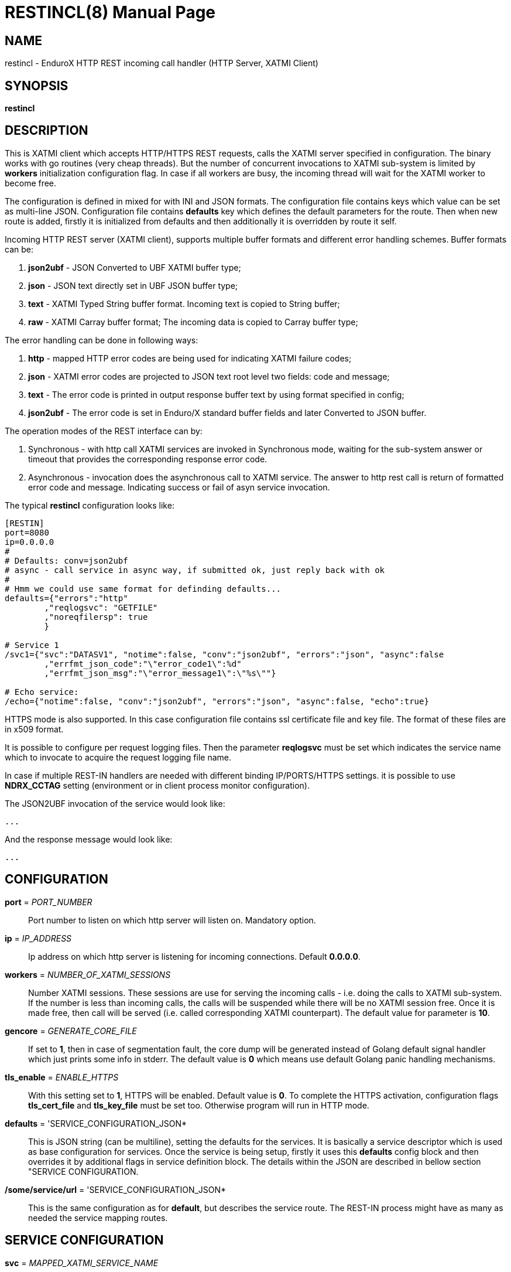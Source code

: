 RESTINCL(8)
===========
:doctype: manpage


NAME
----
restincl - EnduroX HTTP REST incoming call handler (HTTP Server, XATMI Client)


SYNOPSIS
--------
*restincl*


DESCRIPTION
-----------
This is XATMI client which accepts HTTP/HTTPS REST requests, calls the XATMI server
specified in configuration. The binary works with go routines (very cheap threads).
But the number of concurrent invocations to XATMI sub-system is limited by *workers*
initialization configuration flag. In case if all workers are busy, the incoming thread
will wait for the XATMI worker to become free.

The configuration is defined in mixed for with INI and JSON formats. The
configuration file contains keys which value can be set as multi-line JSON.
Configuration file contains *defaults* key which defines the default parameters for
the route. Then when new route is added, firstly it is initialized from defaults
and then additionally it is overridden by route it self.

Incoming HTTP REST server (XATMI client), supports multiple buffer formats and
different error handling schemes. Buffer formats can be:

. *json2ubf* - JSON Converted to UBF XATMI buffer type;

. *json* - JSON text directly set in UBF JSON buffer type;

. *text* - XATMI Typed String buffer format. Incoming text is copied to String buffer;

. *raw* - XATMI Carray buffer format; The incoming data is copied to Carray buffer type;


The error handling can be done in following ways:

. *http* - mapped HTTP error codes are being used for indicating XATMI failure codes;

. *json* - XATMI error codes are projected to JSON text root level two fields:
code and message;

. *text* - The error code is printed in output response buffer text by using format
specified in config;

. *json2ubf* - The error code is set in Enduro/X standard buffer fields and later
Converted to JSON buffer.


The operation modes of the REST interface can by:

. Synchronous - with http call XATMI services are invoked in Synchronous mode, waiting
for the sub-system answer or timeout that provides the corresponding response error
code.

. Asynchronous - invocation does the asynchronous call to XATMI service. The answer
to http rest call is return of formatted error code and message. Indicating success
or fail of asyn service invocation.

The typical *restincl* configuration looks like:

--------------------------------------------------------------------------------

[RESTIN]
port=8080
ip=0.0.0.0
#
# Defaults: conv=json2ubf
# async - call service in async way, if submitted ok, just reply back with ok
#
# Hmm we could use same format for definding defaults...
defaults={"errors":"http"
        ,"reqlogsvc": "GETFILE"
        ,"noreqfilersp": true
        }
      
# Service 1 
/svc1={"svc":"DATASV1", "notime":false, "conv":"json2ubf", "errors":"json", "async":false
        ,"errfmt_json_code":"\"error_code1\":%d"
        ,"errfmt_json_msg":"\"error_message1\":\"%s\""}
        
# Echo service:
/echo={"notime":false, "conv":"json2ubf", "errors":"json", "async":false, "echo":true}

--------------------------------------------------------------------------------


HTTPS mode is also supported. In this case configuration file contains ssl certificate
file and key file. The format of these files are in x509 format.

It is possible to configure per request logging files. Then the parameter *reqlogsvc*
must be set which indicates the service name which to invocate to acquire the
request logging file name.

In case if multiple REST-IN handlers are needed with different binding IP/PORTS/HTTPS
settings. it is possible to use *NDRX_CCTAG* setting (environment or in client
process monitor configuration).

The JSON2UBF invocation of the service would look like:

--------------------------------------------------------------------------------

...

--------------------------------------------------------------------------------

And the response message would look like:

--------------------------------------------------------------------------------

...

--------------------------------------------------------------------------------




CONFIGURATION
-------------
*port* = 'PORT_NUMBER'::
Port number to listen on which http server will listen on. Mandatory option.

*ip* = 'IP_ADDRESS'::
Ip address on which http server is listening for incoming connections. Default
*0.0.0.0*.

*workers* = 'NUMBER_OF_XATMI_SESSIONS'::
Number XATMI sessions. These sessions are use for serving the incoming calls - 
i.e. doing the calls to XATMI sub-system. If the number is less than incoming calls,
the calls will be suspended while there will be no XATMI session free. Once it is
made free, then call will be served (i.e. called corresponding XATMI counterpart).
The default value for parameter is *10*.

*gencore* = 'GENERATE_CORE_FILE'::
If set to *1*, then in case of segmentation fault, the core dump will be generated
instead of Golang default signal handler which just prints some info in stderr.
The default value is *0* which means use default Golang panic handling mechanisms. 

*tls_enable* = 'ENABLE_HTTPS'::
With this setting set to *1*, HTTPS will be enabled. Default value is *0*. To complete
the HTTPS activation, configuration flags *tls_cert_file* and *tls_key_file* must
be set too. Otherwise program will run in HTTP mode.

*defaults* = 'SERVICE_CONFIGURATION_JSON*::
This is JSON string (can be multiline), setting the defaults for the services. It
is basically a service descriptor which is used as base configuration for services.
Once the service is being setup, firstly it uses this *defaults* config block and
then overrides it by additional flags in service definition block. The details
within the JSON are described in bellow section "SERVICE CONFIGURATION.

*/some/service/url* = 'SERVICE_CONFIGURATION_JSON*::
This is the same configuration as for *default*, but describes the service route.
The REST-IN process might have as many as needed the service mapping routes.

SERVICE CONFIGURATION
---------------------
*svc* = 'MAPPED_XATMI_SERVICE_NAME'::
.

*errors* = 'ERROR_HANDLING'::
.

*notime* = 'NO_TIMEOUT'::
.

*errfmt_text* = 'TEXT_BUFFER_ERROR_FORMAT_STRING'::
.

*errfmt_json_msg* = 'JSON_BUFFER_ERROR_FORMAT_STRING_MESSAGE'::
.

*errfmt_json_code* = 'JSON_BUFFER_ERROR_FORMAT_STRING_CODE'::
.

*errfmt_json_onsucc* = 'ADD_JSON_ERROR_FIELDS_ON_SUCCEESS'::
.

*async* = 'DO_ASYNC_SERVICE_INVOCATION*::
.

*asyncecho* = 'ECHO_BACK_BUFFER_DURING_ASYNC_INVOCATION'::
.

*conv* = 'BUFFER_CONVERTION_TYPE'::
.

*reqlogsvc* = 'REQUEST_LOGGING_SERVICE'::
.

*errors_fmt_http_map* = 'HTTP_ERROR_CODES_MAPPING'::
.

*noreqfilersp* = 'DO_NOT_SEND_REQUEST_FILENAME_BACK_TO_CALLER'::
.

*echo* = 'ECHO_MODE'::
.


EXIT STATUS
-----------
*0*::
Success

*1*::
Failure

BUGS
----
Report bugs to madars.vitolins@gmail.com

SEE ALSO
--------
*xadmin(8)*

AUTHOR
------
Enduro/X is created by Madars Vitolins.


COPYING
-------
(C) Madars Vitolins

